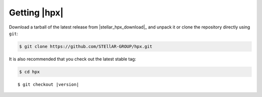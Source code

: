 ..
    Copyright (c) 2021 Dimitra Karatza

    SPDX-License-Identifier: BSL-1.0
    Distributed under the Boost Software License, Version 1.0. (See accompanying
    file LICENSE_1_0.txt or copy at http://www.boost.org/LICENSE_1_0.txt)

.. _getting_hpx:

=============
Getting |hpx|
=============

Download a tarball of the latest release from |stellar_hpx_download|_ and
unpack it or clone the repository directly using ``git``:

.. code-block:: shell-session

    $ git clone https://github.com/STEllAR-GROUP/hpx.git

It is also recommended that you check out the latest stable tag:

.. code-block:: shell-session

    $ cd hpx

.. parsed-literal::

    $ git checkout |version|
